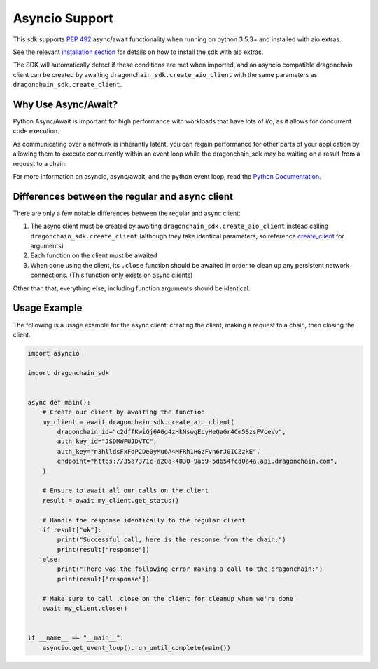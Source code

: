 Asyncio Support
===============

This sdk supports `PEP 492 <https://www.python.org/dev/peps/pep-0492/>`_
async/await functionality when running on python 3.5.3+ and
installed with aio extras.

See the relevant `installation section <installation.html#with-asyncio-support>`_
for details on how to install the sdk with aio extras.

The SDK will automatically detect if these conditions are met
when imported, and an asyncio compatible dragonchain client can be
created by awaiting ``dragonchain_sdk.create_aio_client`` with the same
parameters as ``dragonchain_sdk.create_client``.

Why Use Async/Await?
--------------------

Python Async/Await is important for high performance with workloads that
have lots of i/o, as it allows for concurrent code execution.

As communicating over a network is inherantly latent, you can regain
performance for other parts of your application by allowing them to
execute concurrently within an event loop while the dragonchain_sdk may
be waiting on a result from a request to a chain.

For more information on asyncio, async/await, and the python event loop,
read the `Python Documentation <https://docs.python.org/3/library/asyncio.html>`_.

Differences between the regular and async client
------------------------------------------------

There are only a few notable differences between the regular and async client:

1. The async client must be created by awaiting
   ``dragonchain_sdk.create_aio_client`` instead calling
   ``dragonchain_sdk.create_client`` (although they take identical parameters,
   so reference `create_client <api.html#dragonchain_sdk.create_client>`_ for
   arguments)

2. Each function on the client must be awaited

3. When done using the client, its ``.close`` function should be awaited
   in order to clean up any persistent network connections. (This function
   only exists on async clients)

Other than that, everything else, including function arguments should
be identical.

Usage Example
-------------

The following is a usage example for the async client: creating the client,
making a request to a chain, then closing the client.

.. code:: python3

    import asyncio

    import dragonchain_sdk


    async def main():
        # Create our client by awaiting the function
        my_client = await dragonchain_sdk.create_aio_client(
            dragonchain_id="c2dffKwiGj6AGg4zHkNswgEcyHeQaGr4Cm5SzsFVceVv",
            auth_key_id="JSDMWFUJDVTC",
            auth_key="n3hlldsFxFdP2De0yMu6A4MFRh1HGzFvn6rJ0ICZzkE",
            endpoint="https://35a7371c-a20a-4830-9a59-5d654fcd0a4a.api.dragonchain.com",
        )

        # Ensure to await all our calls on the client
        result = await my_client.get_status()

        # Handle the response identically to the regular client
        if result["ok"]:
            print("Successful call, here is the response from the chain:")
            print(result["response"])
        else:
            print("There was the following error making a call to the dragonchain:")
            print(result["response"])

        # Make sure to call .close on the client for cleanup when we're done
        await my_client.close()


    if __name__ == "__main__":
        asyncio.get_event_loop().run_until_complete(main())


